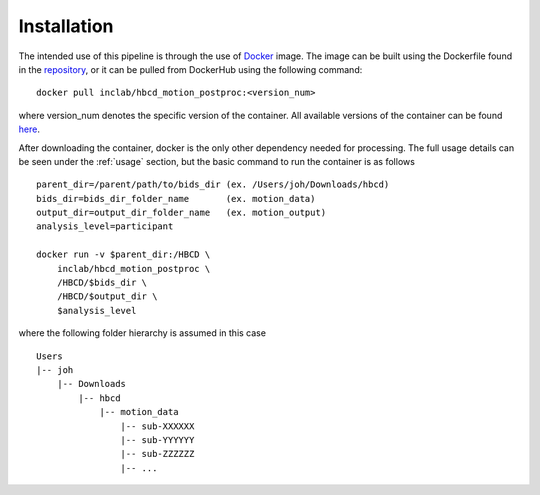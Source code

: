 .. _usage:

Installation
============

The intended use of this pipeline is through the use of `Docker <https://docs.docker.com/get-started/>`_
image. The image can be built using the Dockerfile found in the `repository <https://github.com/Infant-Neuromotor-Control-Lab/hbcd_motion_postproc>`_,
or it can be pulled from DockerHub using the following command: ::

        docker pull inclab/hbcd_motion_postproc:<version_num>

where version_num denotes the specific version of the container. All available
versions of the container can be found `here <https://hub.docker.com/r/dcanumn/hbcd_motion_postproc/tags>`_.

After downloading the container, docker is the only other dependency needed
for processing. The full usage details can be seen under the :ref:`usage` section, but
the basic command to run the container is as follows ::

        parent_dir=/parent/path/to/bids_dir (ex. /Users/joh/Downloads/hbcd)
        bids_dir=bids_dir_folder_name       (ex. motion_data)
        output_dir=output_dir_folder_name   (ex. motion_output)
        analysis_level=participant

        docker run -v $parent_dir:/HBCD \
            inclab/hbcd_motion_postproc \
            /HBCD/$bids_dir \
            /HBCD/$output_dir \
            $analysis_level

where the following folder hierarchy is assumed in this case ::

        Users
        |-- joh
            |-- Downloads
                |-- hbcd
                    |-- motion_data
                        |-- sub-XXXXXX
                        |-- sub-YYYYYY
                        |-- sub-ZZZZZZ
                        |-- ...
